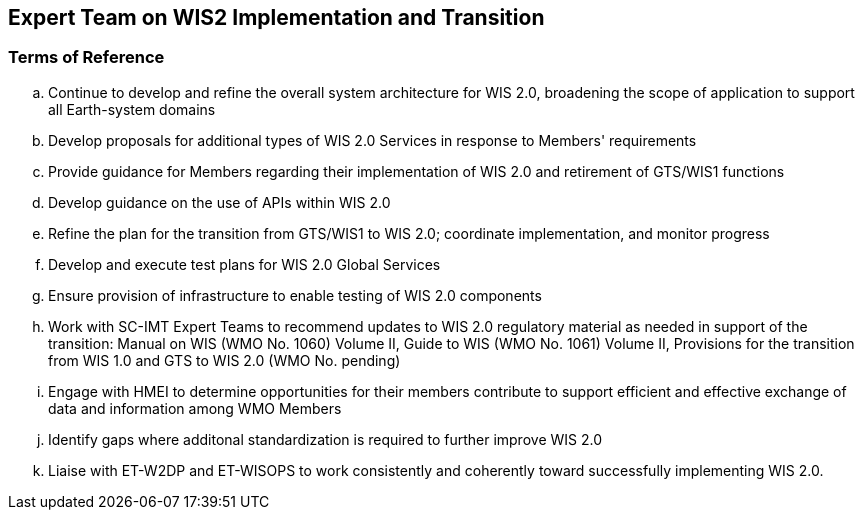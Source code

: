 == Expert Team on WIS2 Implementation and Transition

=== Terms of Reference

[loweralpha]

. Continue to develop and refine the overall system architecture for WIS 2.0, broadening the scope of application to support all Earth-system domains
. Develop proposals for additional types of WIS 2.0 Services in response to Members' requirements

. Provide guidance for Members regarding their implementation of WIS 2.0 and retirement of GTS/WIS1 functions
. Develop guidance on the use of APIs within WIS 2.0
. Refine the plan for the transition from GTS/WIS1 to WIS 2.0; coordinate implementation, and monitor progress 
. Develop and execute test plans for WIS 2.0 Global Services 
. Ensure provision of infrastructure to enable testing of WIS 2.0 components
. Work with SC-IMT Expert Teams to recommend updates to WIS 2.0 regulatory material as needed in support of the transition: Manual on WIS (WMO No. 1060) Volume II, Guide to WIS (WMO No. 1061) Volume II, Provisions for the transition from WIS 1.0 and GTS to WIS 2.0 (WMO No. pending)
. Engage with HMEI to determine opportunities for their members contribute to support efficient and effective exchange of data and information among WMO Members
. Identify gaps where additonal standardization is required to further improve WIS 2.0
. Liaise with ET-W2DP and ET-WISOPS to work consistently and coherently toward successfully implementing WIS 2.0.
